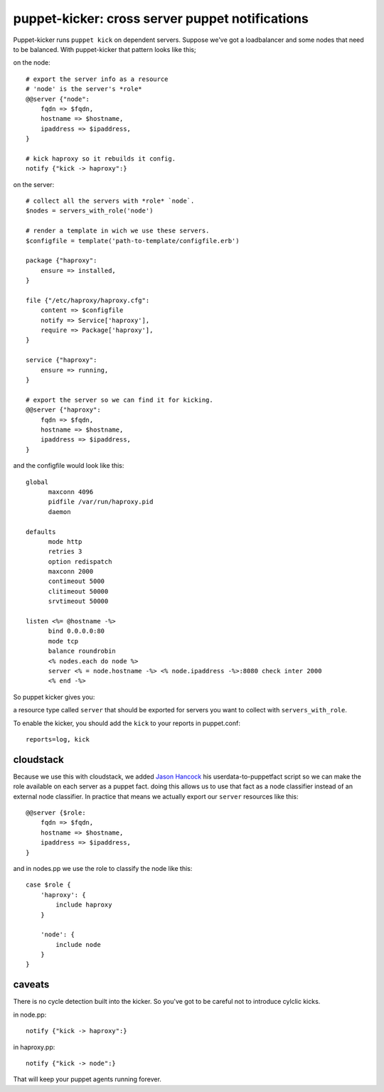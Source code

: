 puppet-kicker: cross server puppet notifications
================================================

Puppet-kicker runs ``puppet kick`` on dependent servers. Suppose we've got a
loadbalancer and some nodes that need to be balanced. With puppet-kicker that
pattern looks like this;

on the node::

    # export the server info as a resource
    # 'node' is the server's *role*
    @@server {"node":
        fqdn => $fqdn,
        hostname => $hostname,
        ipaddress => $ipaddress,
    }
    
    # kick haproxy so it rebuilds it config.
    notify {"kick -> haproxy":}

on the server::

    # collect all the servers with *role* `node`.
    $nodes = servers_with_role('node')
    
    # render a template in wich we use these servers.
    $configfile = template('path-to-template/configfile.erb')
    
    package {"haproxy":
        ensure => installed,
    }
    
    file {"/etc/haproxy/haproxy.cfg":
        content => $configfile
        notify => Service['haproxy'],
        require => Package['haproxy'],
    }
    
    service {"haproxy":
        ensure => running,
    }
    
    # export the server so we can find it for kicking.
    @@server {"haproxy":
        fqdn => $fqdn,
        hostname => $hostname,
        ipaddress => $ipaddress,
    }

and the configfile would look like this::
    
    global 
          maxconn 4096 
          pidfile /var/run/haproxy.pid 
          daemon 

    defaults 
          mode http 
          retries 3 
          option redispatch 
          maxconn 2000 
          contimeout 5000 
          clitimeout 50000 
          srvtimeout 50000 

    listen <%= @hostname -%>
          bind 0.0.0.0:80
          mode tcp 
          balance roundrobin
          <% nodes.each do node %>
          server <% = node.hostname -%> <% node.ipaddress -%>:8080 check inter 2000
          <% end -%>

So puppet kicker gives you:

a resource type called ``server`` that should be exported for servers you want
to collect with ``servers_with_role``.

To enable the kicker, you should add the ``kick`` to your reports in puppet.conf::

    reports=log, kick

cloudstack
----------

Because we use this with cloudstack, we added
`Jason Hancock <http://geek.jasonhancock.com>`_ his userdata-to-puppetfact
script so we can make the role available on each server as a puppet fact.
doing this allows us to use that fact as a node classifier instead of an
external node classifier. In practice that means we actually export our
``server`` resources like this::

    @@server {$role:
        fqdn => $fqdn,
        hostname => $hostname,
        ipaddress => $ipaddress,
    }

and in nodes.pp we use the role to classify the node like this::

    case $role {
        'haproxy': {
            include haproxy
        }

        'node': {
            include node
        }
    }

caveats
-------

There is no cycle detection built into the kicker. So you've got to be careful
not to introduce cylclic kicks.

in node.pp::

    notify {"kick -> haproxy":}

in haproxy.pp::

    notify {"kick -> node":}

That will keep your puppet agents running forever.
